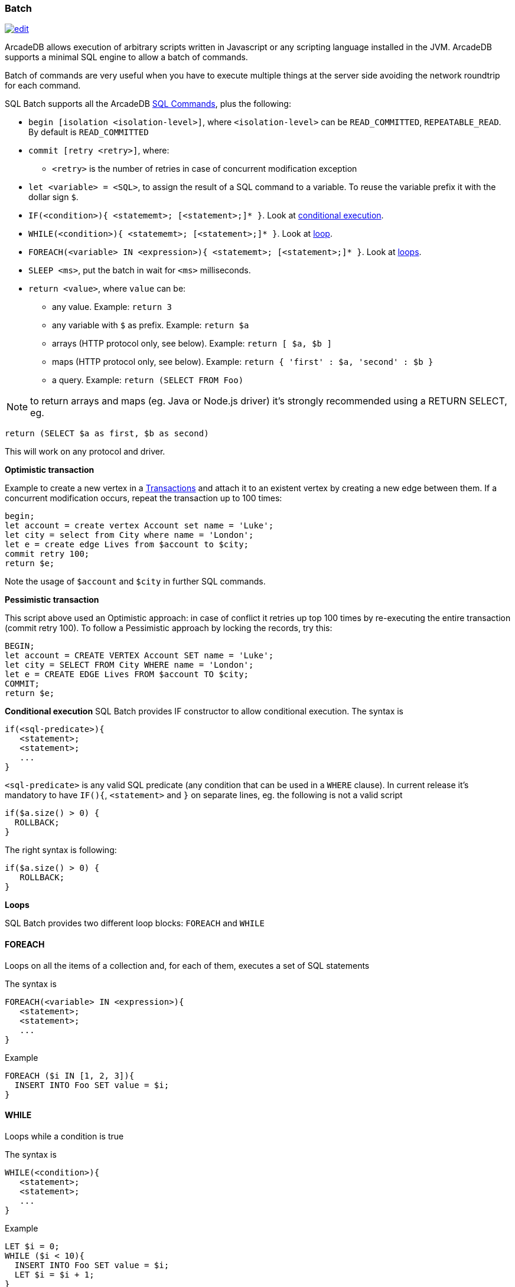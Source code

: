 [[SQL-Batch]]
=== Batch

image:../images/edit.png[link="https://github.com/ArcadeData/arcadedb-docs/blob/main/src/main/asciidoc/sql/SQL-Batch.adoc" float=right]

ArcadeDB allows execution of arbitrary scripts written in Javascript or any scripting language installed in the JVM. ArcadeDB supports a minimal SQL engine to allow a batch of commands.

Batch of commands are very useful when you have to execute multiple things at the server side avoiding the network roundtrip for each command.

SQL Batch supports all the ArcadeDB <<SQL-Commands,SQL Commands>>, plus the following:

* `begin [isolation &lt;isolation-level&gt;]`, where `&lt;isolation-level&gt;` can be `READ_COMMITTED`, `REPEATABLE_READ`. By default is `READ_COMMITTED`
* `commit [retry &lt;retry&gt;]`, where:
** `&lt;retry&gt;` is the number of retries in case of concurrent modification exception
* `let &lt;variable&gt; = &lt;SQL&gt;`, to assign the result of a SQL command to a variable. To reuse the variable prefix it with the dollar sign `$`.
* `IF(&lt;condition&gt;){ &lt;statememt&gt;; [&lt;statement&gt;;]* }`. Look at <<Conditional-Execution,conditional execution>>.
* `WHILE(&lt;condition&gt;){ &lt;statememt&gt;; [&lt;statement&gt;;]* }`. Look at <<Loops,loop>>.
* `FOREACH(&lt;variable&gt; IN &lt;expression&gt;){ &lt;statememt&gt;; [&lt;statement&gt;;]* }`. Look at <<Loops,loops>>.
* `SLEEP &lt;ms&gt;`, put the batch in wait for `&lt;ms&gt;` milliseconds.
////
* `console.log &lt;text&gt;`, logs a message in the console. Context variables can be used with `${&lt;variable&gt;}`.
* `console.error &lt;text&gt;`, writes a message in the console's standard output. Context variables can be used with `${&lt;variable&gt;}`.
* `console.output &lt;text&gt;`, writes a message in the console's standard error. Context variables can be used with `${&lt;variable&gt;}`.
////
* `return <value>`, where `value` can be:
** any value. Example: `return 3`
** any variable with `$` as prefix. Example: `return $a`
** arrays (HTTP protocol only, see below). Example: `return [ $a, $b ]`
** maps (HTTP protocol only, see below). Example: `return { &#39;first&#39; : $a, &#39;second&#39; : $b }`
** a query. Example: `return (SELECT FROM Foo)`

NOTE: to return arrays and maps (eg. Java or Node.js driver) it's strongly recommended using a RETURN SELECT, eg. 

----
return (SELECT $a as first, $b as second)
----

This will work on any protocol and driver.

*Optimistic transaction*

Example to create a new vertex in a <<Transactions,Transactions>> and attach it to an existent vertex by creating a new edge between them. If a concurrent modification occurs, repeat the transaction up to 100 times:

[source,sql]
----
begin;
let account = create vertex Account set name = 'Luke';
let city = select from City where name = 'London';
let e = create edge Lives from $account to $city;
commit retry 100;
return $e;
----

Note the usage of `$account` and `$city` in further SQL commands.

*Pessimistic transaction*

This script above used an Optimistic approach: in case of conflict it retries up top 100 times by re-executing the entire transaction (commit retry 100). To follow a Pessimistic approach by locking the records, try this:

[source,sql]
----
BEGIN;
let account = CREATE VERTEX Account SET name = 'Luke';
let city = SELECT FROM City WHERE name = 'London';
let e = CREATE EDGE Lives FROM $account TO $city;
COMMIT;
return $e;
----

[[Conditional-Execution]]
*Conditional execution*
SQL Batch provides IF constructor to allow conditional execution.
The syntax is

[source,sql]
----
if(<sql-predicate>){
   <statement>;
   <statement>;
   ...
}
----

`&lt;sql-predicate&gt;` is any valid SQL predicate (any condition that can be used in a `WHERE` clause).
In current release it's mandatory to have `IF(){`, `&lt;statement&gt;` and `}` on separate lines, eg. the following is not a valid script

[source,sql]
----
if($a.size() > 0) {
  ROLLBACK;
}
----

The right syntax is following:

[source,sql]
----
if($a.size() > 0) { 
   ROLLBACK;
}
----

[[Loops]]
*Loops*

SQL Batch provides two different loop blocks: `FOREACH` and `WHILE`

[discrete]

==== FOREACH

Loops on all the items of a collection and, for each of them, executes a set of SQL statements

The syntax is

[source,sql]
----
FOREACH(<variable> IN <expression>){
   <statement>;
   <statement>;
   ...
}
----

Example

[source,sql]
----
FOREACH ($i IN [1, 2, 3]){
  INSERT INTO Foo SET value = $i;
}
----

[discrete]

==== WHILE

Loops while a condition is true

The syntax is

[source,sql]
----
WHILE(<condition>){
   <statement>;
   <statement>;
   ...
}
----

Example

[source,sql]
----
LET $i = 0;
WHILE ($i < 10){
  INSERT INTO Foo SET value = $i;
  LET $i = $i + 1;
}
----

